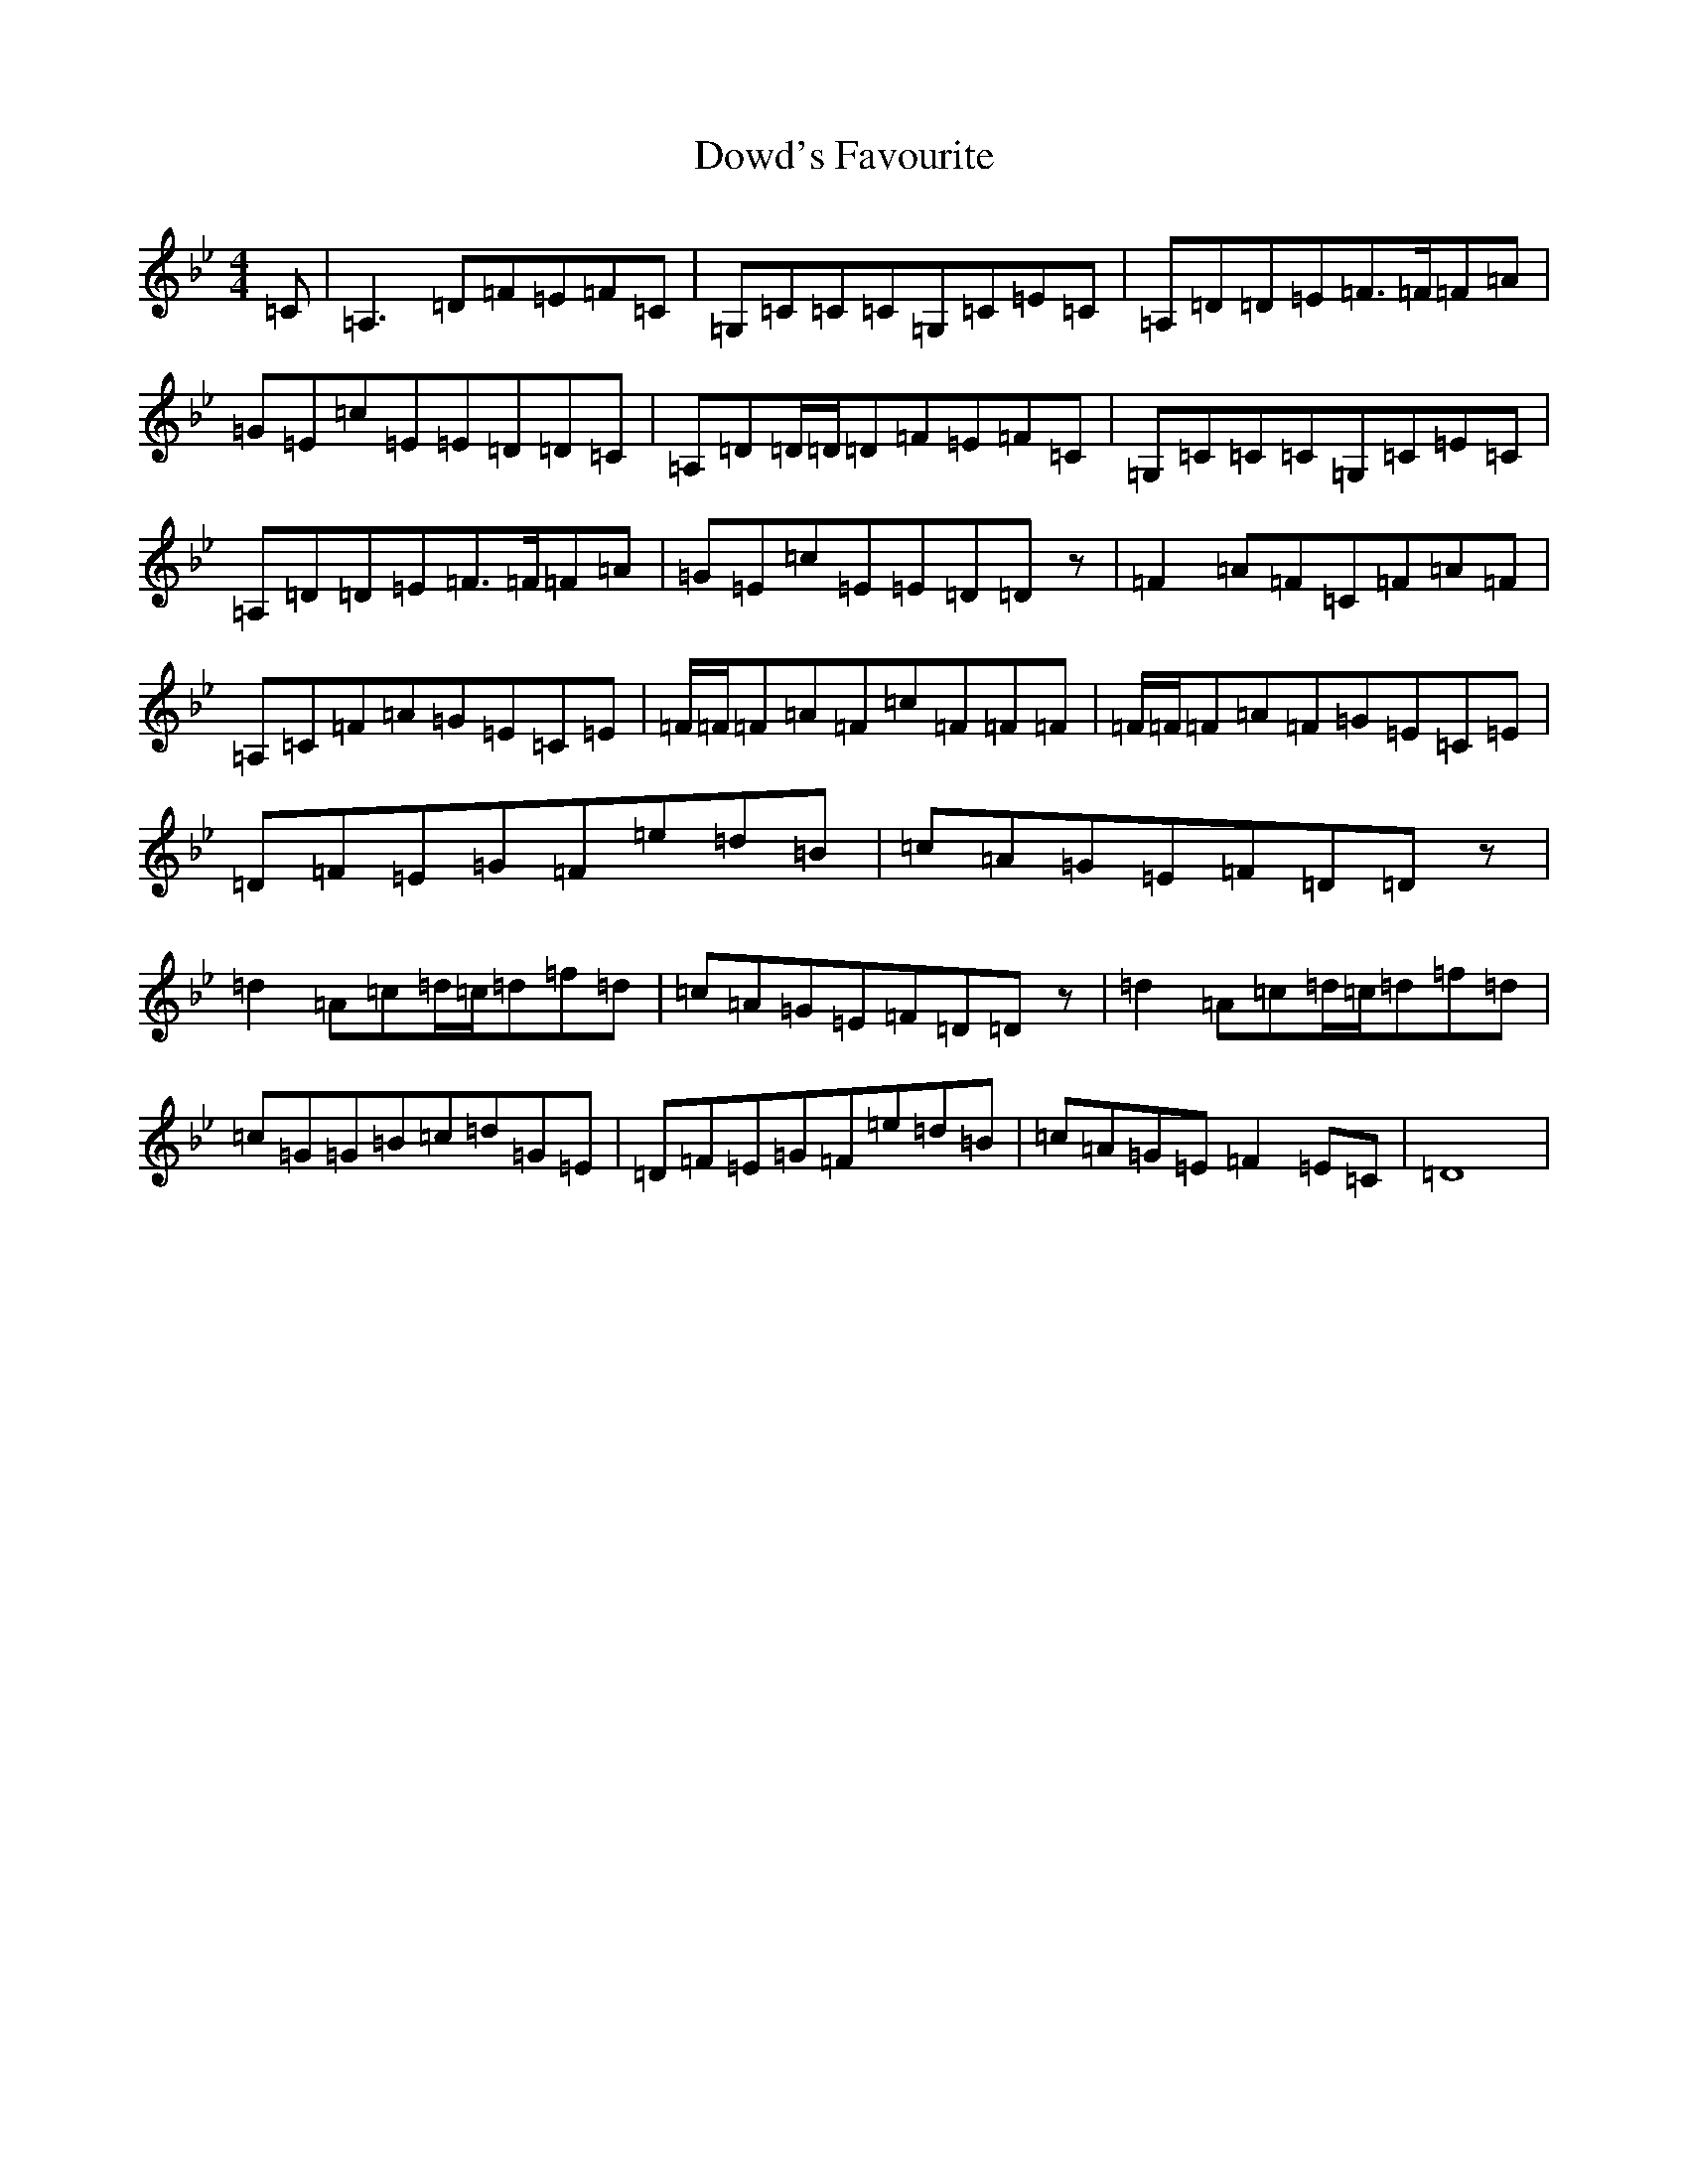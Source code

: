 X: 5502
T: Dowd's Favourite
S: https://thesession.org/tunes/229#setting12924
Z: G Dorian
R: reel
M:4/4
L:1/8
K: C Dorian
=C|=A,3=D=F=E=F=C|=G,=C=C=C=G,=C=E=C|=A,=D=D=E=F3/2=F/2=F=A|=G=E=c=E=E=D=D=C|=A,=D=D/2=D/2=D=F=E=F=C|=G,=C=C=C=G,=C=E=C|=A,=D=D=E=F3/2=F/2=F=A|=G=E=c=E=E=D=Dz|=F2=A=F=C=F=A=F|=A,=C=F=A=G=E=C=E|=F/2=F/2=F=A=F=c=F=F=F|=F/2=F/2=F=A=F=G=E=C=E|=D=F=E=G=F=e=d=B|=c=A=G=E=F=D=Dz|=d2=A=c=d/2=c/2=d=f=d|=c=A=G=E=F=D=Dz|=d2=A=c=d/2=c/2=d=f=d|=c=G=G=B=c=d=G=E|=D=F=E=G=F=e=d=B|=c=A=G=E=F2=E=C|=D8|